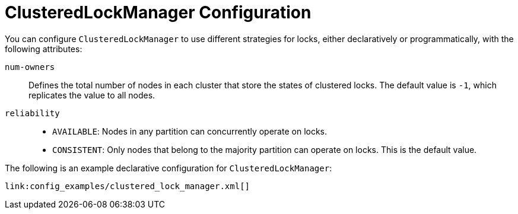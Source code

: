 [id="clusteredlockmanager-configuration_{context}"]
= ClusteredLockManager Configuration

You can configure `ClusteredLockManager` to use different strategies for locks, either declaratively or programmatically, with the following attributes:

`num-owners`:: Defines the total number of nodes in each cluster that store the states of clustered locks. The default value is `-1`, which replicates the value to all nodes.
`reliability`::
+
* `AVAILABLE`: Nodes in any partition can concurrently operate on locks.
* `CONSISTENT`: Only nodes that belong to the majority partition can operate on locks. This is the default value.

The following is an example declarative configuration for `ClusteredLockManager`:

[source,xml,subs="attributes+",nowrap-option=""]
----
link:config_examples/clustered_lock_manager.xml[]
----